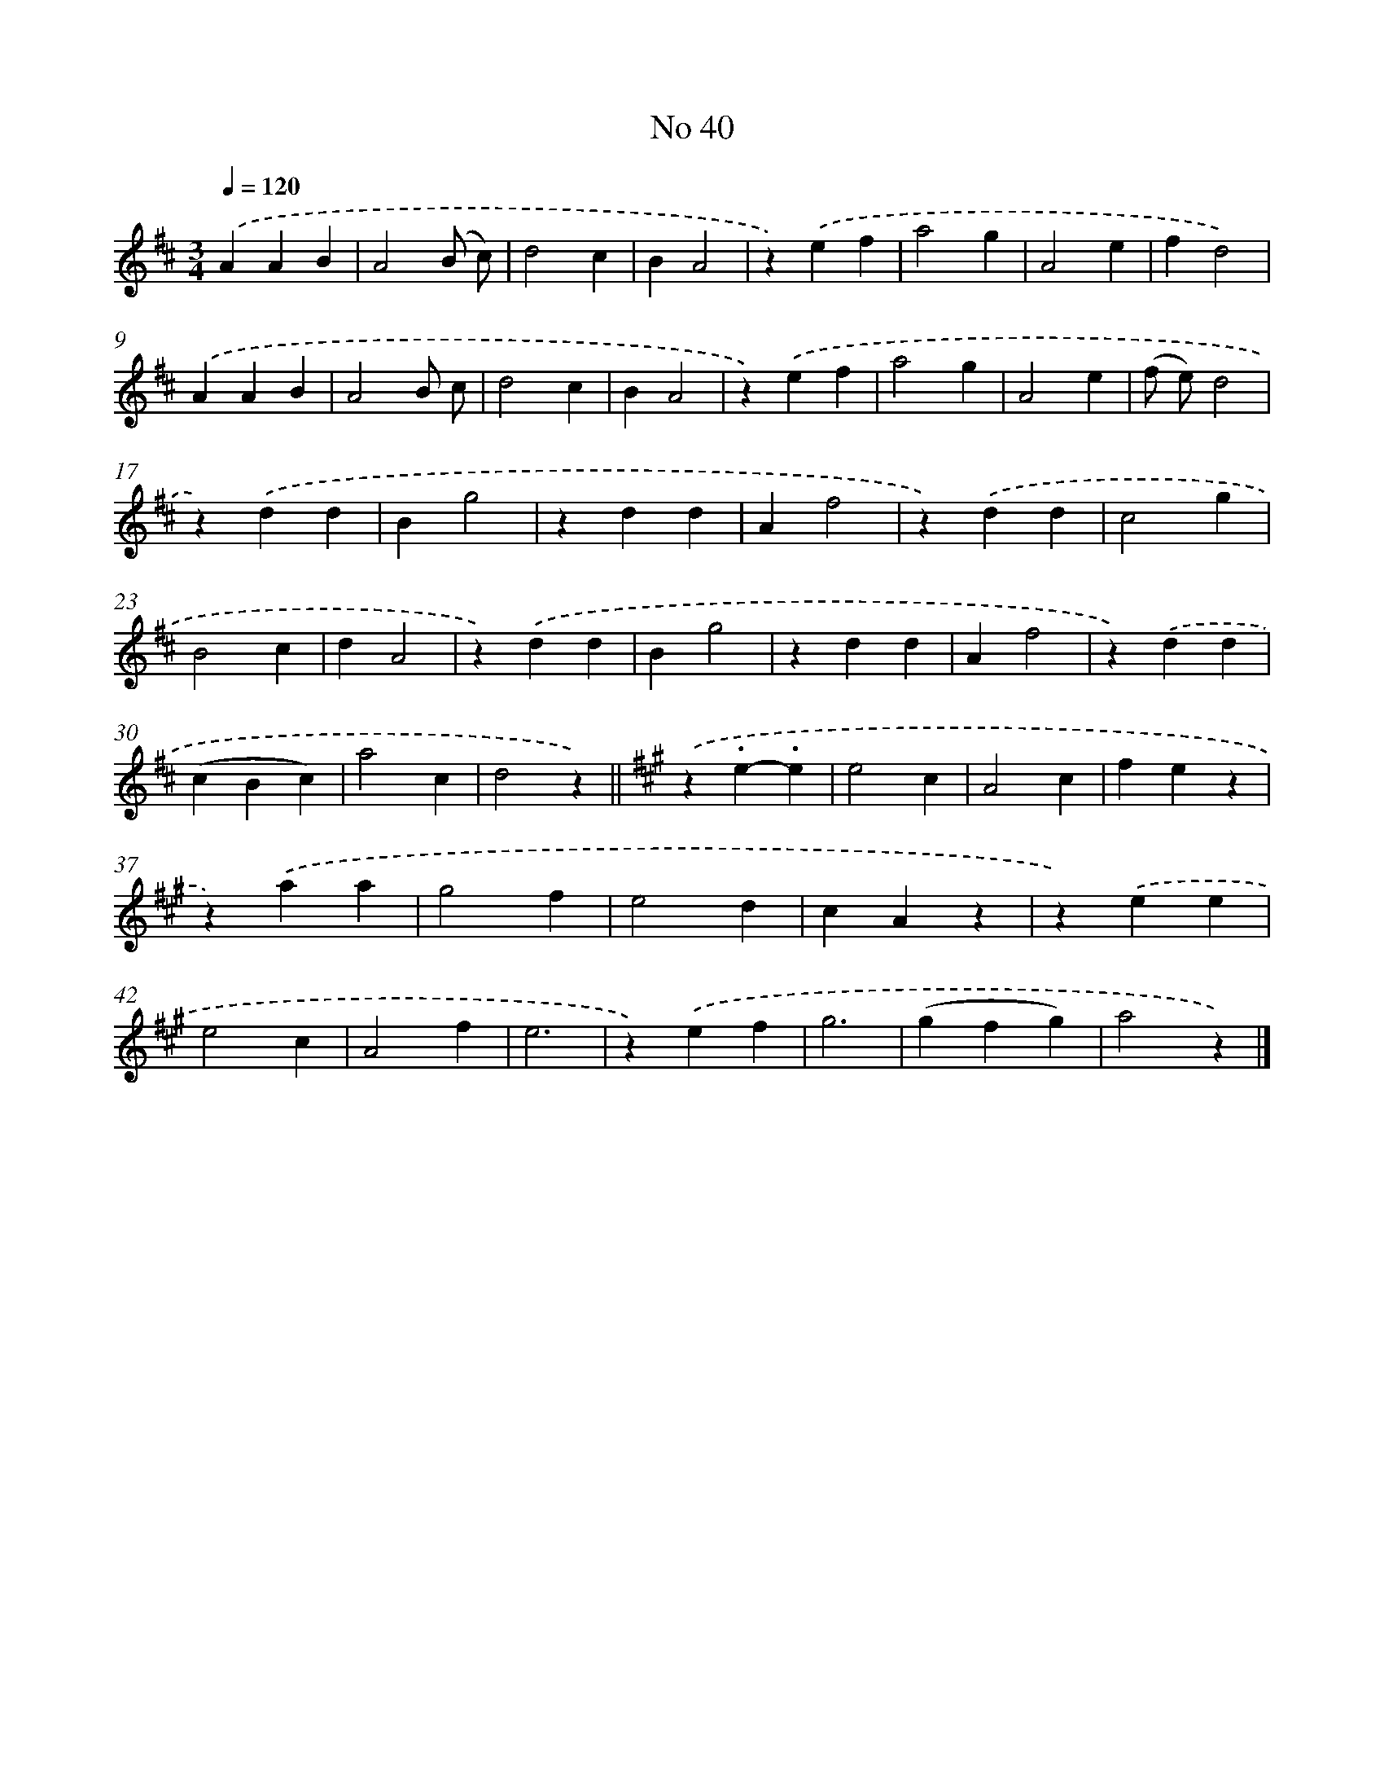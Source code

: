 X: 6501
T: No 40
%%abc-version 2.0
%%abcx-abcm2ps-target-version 5.9.1 (29 Sep 2008)
%%abc-creator hum2abc beta
%%abcx-conversion-date 2018/11/01 14:36:28
%%humdrum-veritas 2198491444
%%humdrum-veritas-data 354320044
%%continueall 1
%%barnumbers 0
L: 1/4
M: 3/4
Q: 1/4=120
K: D clef=treble
.('AAB |
A2(B/ c/) |
d2c |
BA2 |
z).('ef |
a2g |
A2e |
fd2) |
.('AAB |
A2B/ c/ |
d2c |
BA2 |
z).('ef |
a2g |
A2e |
(f/ e/)d2 |
z).('dd |
Bg2 |
zdd |
Af2 |
z).('dd |
c2g |
B2c |
dA2 |
z).('dd |
Bg2 |
zdd |
Af2 |
z).('dd |
(cBc) |
a2c |
d2z) ||
[K:A] .('z.e-.e [I:setbarnb 34]|
e2c |
A2c |
fez |
z).('aa |
g2f |
e2d |
cAz |
z).('ee |
e2c |
A2f |
e3 |
z).('ef |
g3 |
(gfg) |
a2z) |]
